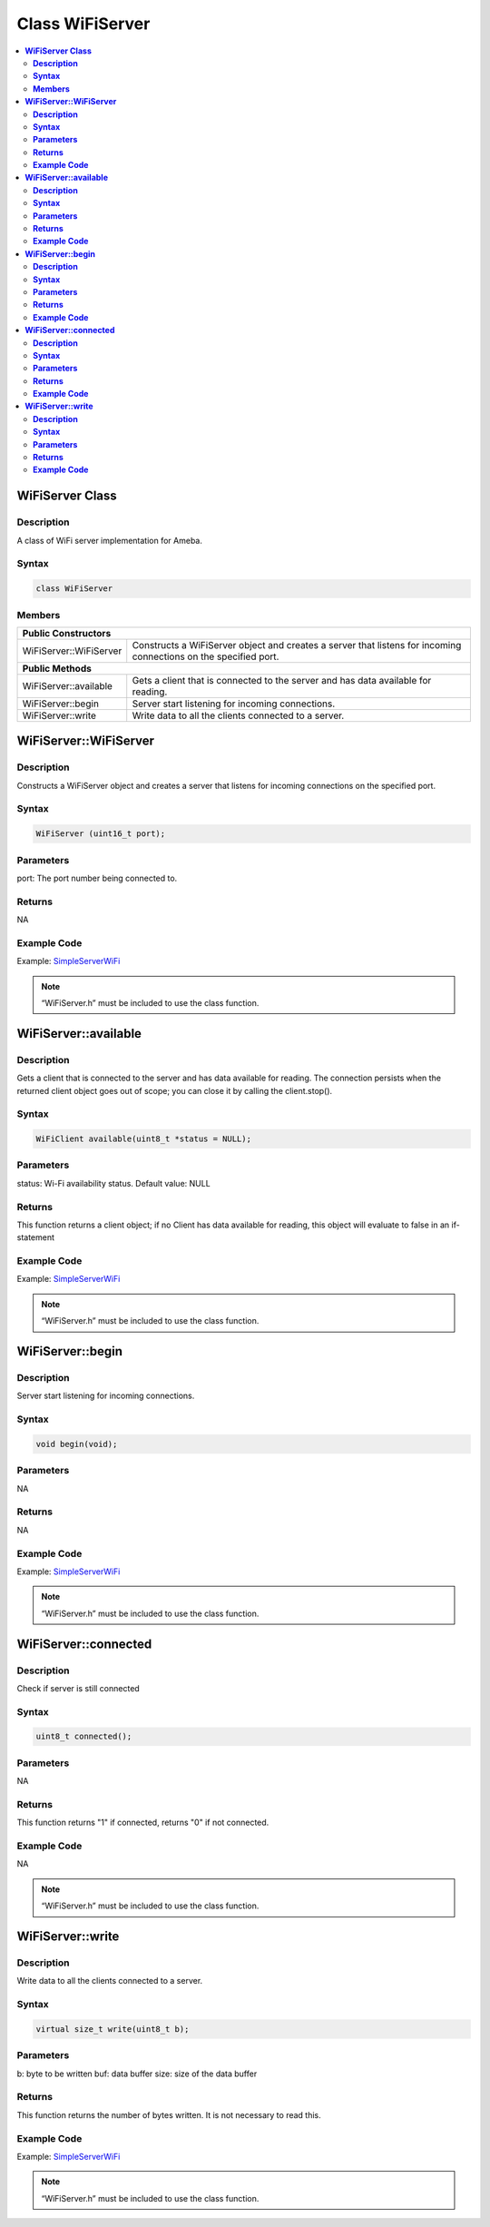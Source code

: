 Class WiFiServer
================

.. contents::
  :local:
  :depth: 2

**WiFiServer Class**
--------------------

**Description**
~~~~~~~~~~~~~~~

A class of WiFi server implementation for Ameba.

**Syntax**
~~~~~~~~~~

.. code-block:: c++

  class WiFiServer

**Members**
~~~~~~~~~~~

+----------------------------+---------------------------------------------+
| **Public Constructors**                                                  |
+============================+=============================================+
| WiFiServer::WiFiServer     | Constructs a WiFiServer object and creates  |
|                            | a server that listens for incoming          |
|                            | connections on the specified port.          |
|                            |                                             |
|                            |                                             |
|                            |                                             |
+----------------------------+---------------------------------------------+
| **Public Methods**                                                       |
+----------------------------+---------------------------------------------+
| WiFiServer::available      | Gets a client that is connected to the      |
|                            | server and has data available for reading.  |
|                            |                                             |
|                            |                                             |
|                            |                                             |
+----------------------------+---------------------------------------------+
| WiFiServer::begin          | Server start listening for incoming         |
|                            | connections.                                |
|                            |                                             |
|                            |                                             |
|                            |                                             |
+----------------------------+---------------------------------------------+
| WiFiServer::write          | Write data to all the clients connected to  |
|                            | a server.                                   |
|                            |                                             |
|                            |                                             |
|                            |                                             |
+----------------------------+---------------------------------------------+


**WiFiServer::WiFiServer**
--------------------------

**Description**
~~~~~~~~~~~~~~~

Constructs a WiFiServer object and creates a server that listens for incoming connections on the specified port.

**Syntax**
~~~~~~~~~~

.. code-block:: c++

  WiFiServer (uint16_t port);

**Parameters**
~~~~~~~~~~~~~~

port: The port number being connected to.

**Returns**
~~~~~~~~~~~

NA

**Example Code**
~~~~~~~~~~~~~~~~

Example: `SimpleServerWiFi <https://github.com/ambiot/ambd_arduino/blob/dev/Arduino_package/hardware/libraries/WiFi/examples/SimpleServerWiFi/SimpleServerWiFi.ino>`_

.. note :: “WiFiServer.h” must be included to use the class function.


**WiFiServer::available**
-------------------------

**Description**
~~~~~~~~~~~~~~~

Gets a client that is connected to the server and has data available for reading. The connection persists when the returned client object goes out of scope; you can close it by calling the client.stop().

**Syntax**
~~~~~~~~~~

.. code-block:: c++

  WiFiClient available(uint8_t *status = NULL);

**Parameters**
~~~~~~~~~~~~~~

status: Wi-Fi availability status. Default value: NULL

**Returns**
~~~~~~~~~~~

This function returns a client object; if no Client has data available for reading, this object will evaluate to false in an if-statement

**Example Code**
~~~~~~~~~~~~~~~~

Example: `SimpleServerWiFi <https://github.com/ambiot/ambd_arduino/blob/dev/Arduino_package/hardware/libraries/WiFi/examples/SimpleServerWiFi/SimpleServerWiFi.ino>`_

.. note :: “WiFiServer.h” must be included to use the class function.


**WiFiServer::begin**
---------------------

**Description**
~~~~~~~~~~~~~~~

Server start listening for incoming connections.

**Syntax**
~~~~~~~~~~

.. code-block:: c++

  void begin(void);

**Parameters**
~~~~~~~~~~~~~~

NA

**Returns**
~~~~~~~~~~~

NA

**Example Code**
~~~~~~~~~~~~~~~~

Example: `SimpleServerWiFi <https://github.com/ambiot/ambd_arduino/blob/dev/Arduino_package/hardware/libraries/WiFi/examples/SimpleServerWiFi/SimpleServerWiFi.ino>`_

.. note :: “WiFiServer.h” must be included to use the class function.

**WiFiServer::connected**
-------------------------

**Description**
~~~~~~~~~~~~~~~

Check if server is still connected

**Syntax**
~~~~~~~~~~

.. code-block:: c++

  uint8_t connected();

**Parameters**
~~~~~~~~~~~~~~

NA

**Returns**
~~~~~~~~~~~

This function returns "1" if connected, returns "0" if not connected.

**Example Code**
~~~~~~~~~~~~~~~~

NA

.. note :: “WiFiServer.h” must be included to use the class function.

**WiFiServer::write**
---------------------

**Description**
~~~~~~~~~~~~~~~

Write data to all the clients connected to a server.

**Syntax**
~~~~~~~~~~

.. code-block:: c++

  virtual size_t write(uint8_t b);

**Parameters**
~~~~~~~~~~~~~~

b: byte to be written
buf: data buffer
size: size of the data buffer

**Returns**
~~~~~~~~~~~

This function returns the number of bytes written. It is not necessary to read this.

**Example Code**
~~~~~~~~~~~~~~~~

Example: `SimpleServerWiFi <https://github.com/ambiot/ambd_arduino/blob/dev/Arduino_package/hardware/libraries/WiFi/examples/SimpleServerWiFi/SimpleServerWiFi.ino>`_

.. note :: “WiFiServer.h” must be included to use the class function.
